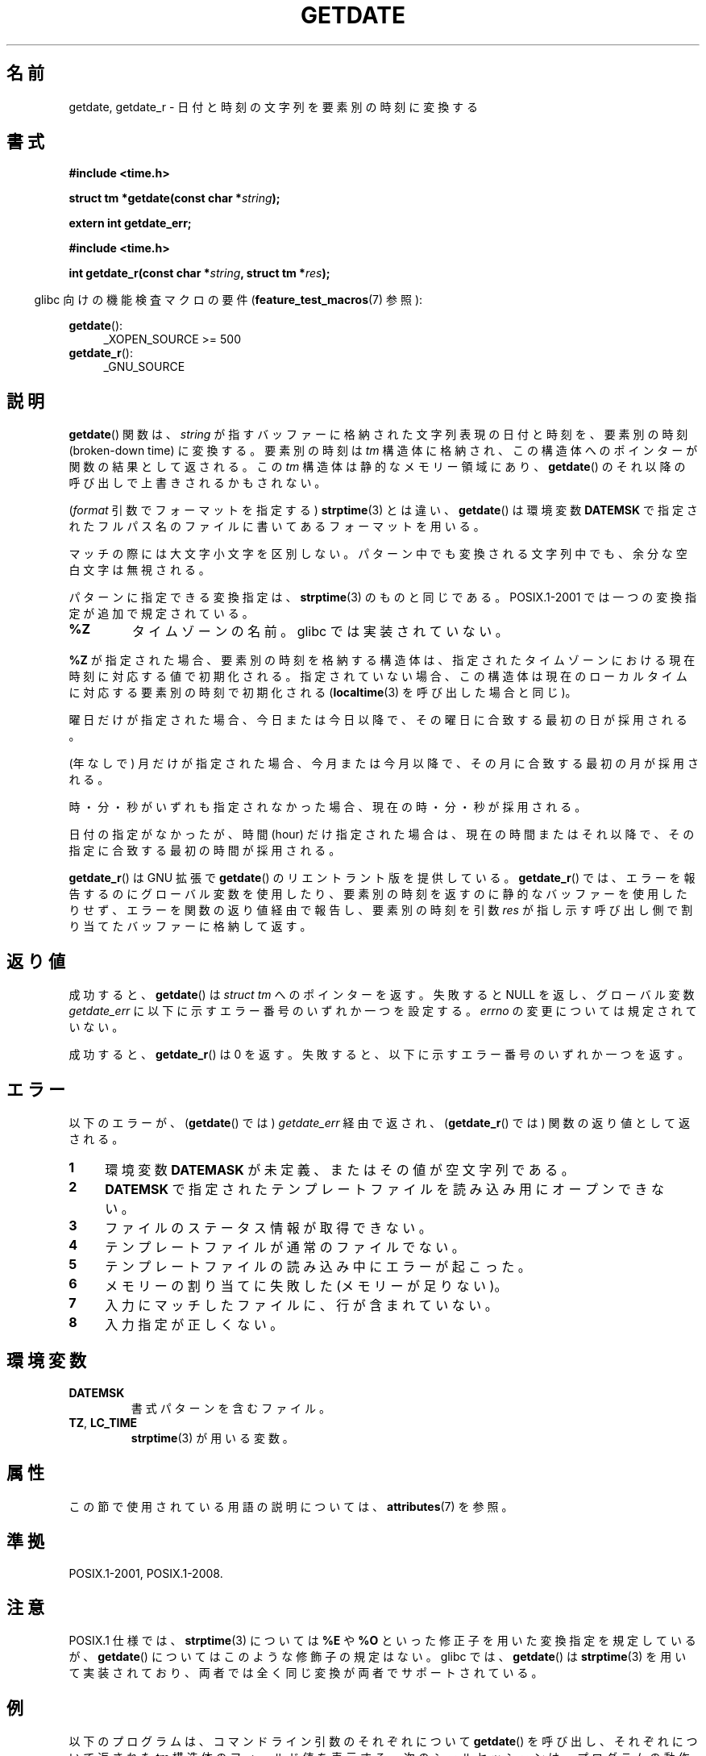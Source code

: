 .\" Copyright 2001 walter harms (walter.harms@informatik.uni-oldenburg.de)
.\" and Copyright 2008, Linux Foundation, written by Michael Kerrisk
.\"     <mtk.manpages@gmail.com>
.\"
.\" %%%LICENSE_START(VERBATIM)
.\" Permission is granted to make and distribute verbatim copies of this
.\" manual provided the copyright notice and this permission notice are
.\" preserved on all copies.
.\"
.\" Permission is granted to copy and distribute modified versions of this
.\" manual under the conditions for verbatim copying, provided that the
.\" entire resulting derived work is distributed under the terms of a
.\" permission notice identical to this one.
.\"
.\" Since the Linux kernel and libraries are constantly changing, this
.\" manual page may be incorrect or out-of-date.  The author(s) assume no
.\" responsibility for errors or omissions, or for damages resulting from
.\" the use of the information contained herein.  The author(s) may not
.\" have taken the same level of care in the production of this manual,
.\" which is licensed free of charge, as they might when working
.\" professionally.
.\"
.\" Formatted or processed versions of this manual, if unaccompanied by
.\" the source, must acknowledge the copyright and authors of this work.
.\" %%%LICENSE_END
.\"
.\" Modified, 2001-12-26, aeb
.\" 2008-09-07, mtk, Various rewrites; added an example program.
.\"
.\"*******************************************************************
.\"
.\" This file was generated with po4a. Translate the source file.
.\"
.\"*******************************************************************
.\"
.\" Japanese Version Copyright (c) 2002 NAKANO Takeo
.\" and Copyright (c) 2008, Akihiro MOTOKI all rights reserved.
.\"
.TH GETDATE 3 " 2020\-11\-01" "" "Linux Programmer's Manual"
.SH 名前
getdate, getdate_r \- 日付と時刻の文字列を要素別の時刻に変換する
.SH 書式
\fB#include <time.h>\fP
.PP
\fBstruct tm *getdate(const char *\fP\fIstring\fP\fB);\fP
.PP
\fBextern int getdate_err;\fP
.PP
\fB#include <time.h>\fP
.PP
\fBint getdate_r(const char *\fP\fIstring\fP\fB, struct tm *\fP\fIres\fP\fB);\fP
.PP
.RS -4
glibc 向けの機能検査マクロの要件 (\fBfeature_test_macros\fP(7)  参照):
.RE
.PP
\fBgetdate\fP():
.ad l
.RS 4
.\"    || _XOPEN_SOURCE\ &&\ _XOPEN_SOURCE_EXTENDED
 _XOPEN_SOURCE\ >=\ 500
.RE
.br
\fBgetdate_r\fP():
.ad l
.RS 4
_GNU_SOURCE
.RE
.ad
.SH 説明
\fBgetdate\fP()  関数は、 \fIstring\fP が指すバッファーに格納された文字列表現の日付と時刻を、 要素別の時刻 (broken\-down
time) に変換する。 要素別の時刻は \fItm\fP 構造体に格納され、この構造体へのポインターが関数の結果として返される。 この \fItm\fP
構造体は静的なメモリー領域にあり、 \fBgetdate\fP()  のそれ以降の呼び出しで上書きされるかもされない。
.PP
(\fIformat\fP 引数でフォーマットを指定する)  \fBstrptime\fP(3)  とは違い、 \fBgetdate\fP()  は環境変数
\fBDATEMSK\fP で指定されたフルパス名のファイルに書いてあるフォーマットを用いる。
.PP
マッチの際には大文字小文字を区別しない。 パターン中でも変換される文字列中でも、余分な空白文字は無視される。
.PP
パターンに指定できる変換指定は、 \fBstrptime\fP(3)  のものと同じである。 POSIX.1\-2001
では一つの変換指定が追加で規定されている。
.TP 
\fB%Z\fP
.\" FIXME Is it (still) true that %Z is not supported in glibc?
.\" Looking at the glibc 2.21 source code, where the implementation uses
.\" strptime(), suggests that it might be supported.
タイムゾーンの名前。 glibc では実装されていない。
.PP
\fB%Z\fP が指定された場合、要素別の時刻を格納する構造体は、 指定されたタイムゾーンにおける現在時刻に対応する値で初期化される。
指定されていない場合、この構造体は現在のローカルタイムに対応する 要素別の時刻で初期化される (\fBlocaltime\fP(3)
を呼び出した場合と同じ)。
.PP
曜日だけが指定された場合、 今日または今日以降で、 その曜日に合致する最初の日が採用される。
.PP
(年なしで) 月だけが指定された場合、 今月または今月以降で、 その月に合致する最初の月が採用される。
.PP
時・分・秒がいずれも指定されなかった場合、 現在の時・分・秒が採用される。
.PP
日付の指定がなかったが、時間 (hour) だけ指定された場合は、 現在の時間またはそれ以降で、その指定に合致する最初の時間が採用される。
.PP
\fBgetdate_r\fP()  は GNU 拡張で \fBgetdate\fP()  のリエントラント版を提供している。 \fBgetdate_r\fP()
では、エラーを報告するのにグローバル変数を使用したり、 要素別の時刻を返すのに静的なバッファーを使用したりせず、
エラーを関数の返り値経由で報告し、要素別の時刻を 引数 \fIres\fP が指し示す呼び出し側で割り当てたバッファーに格納して返す。
.SH 返り値
成功すると、 \fBgetdate\fP()  は \fIstruct tm\fP へのポインターを返す。 失敗すると NULL を返し、グローバル変数
\fIgetdate_err\fP に以下に示すエラー番号のいずれか一つを設定する。 \fIerrno\fP の変更については規定されていない。
.PP
成功すると、 \fBgetdate_r\fP()  は 0 を返す。 失敗すると、以下に示すエラー番号のいずれか一つを返す。
.SH エラー
以下のエラーが、 (\fBgetdate\fP()  では)  \fIgetdate_err\fP 経由で返され、 (\fBgetdate_r\fP()  では)
関数の返り値として返される。
.TP  4n
\fB1\fP
環境変数 \fBDATEMASK\fP が未定義、またはその値が空文字列である。
.TP 
\fB2\fP
\fBDATEMSK\fP で指定されたテンプレートファイルを読み込み用にオープンできない。
.TP 
\fB3\fP
.\" stat()
ファイルのステータス情報が取得できない。
.TP 
\fB4\fP
テンプレートファイルが通常のファイルでない。
.TP 
\fB5\fP
テンプレートファイルの読み込み中にエラーが起こった。
.TP 
\fB6\fP
.\" Error 6 doesn't seem to occur in glibc
メモリーの割り当てに失敗した (メモリーが足りない)。
.TP 
\fB7\fP
入力にマッチしたファイルに、行が含まれていない。
.TP 
\fB8\fP
入力指定が正しくない。
.SH 環境変数
.TP 
\fBDATEMSK\fP
書式パターンを含むファイル。
.TP 
\fBTZ\fP, \fBLC_TIME\fP
\fBstrptime\fP(3)  が用いる変数。
.SH 属性
この節で使用されている用語の説明については、 \fBattributes\fP(7) を参照。
.TS
allbox;
lb lb lb
l l l.
インターフェース	属性	値
T{
\fBgetdate\fP()
T}	Thread safety	MT\-Unsafe race:getdate env locale
T{
\fBgetdate_r\fP()
T}	Thread safety	MT\-Safe env locale
.TE
.SH 準拠
 POSIX.1\-2001, POSIX.1\-2008.
.SH 注意
POSIX.1 仕様では、 \fBstrptime\fP(3)  については \fB%E\fP や \fB%O\fP といった修正子を用いた変換指定を規定しているが、
\fBgetdate\fP()  についてはこのような修飾子の規定はない。 glibc では、 \fBgetdate\fP()  は \fBstrptime\fP(3)
を用いて実装されており、 両者では全く同じ変換が両者でサポートされている。
.SH 例
以下のプログラムは、コマンドライン引数のそれぞれについて \fBgetdate\fP()  を呼び出し、それぞれについて返された \fItm\fP
構造体のフィールド値を表示する。 次のシェルセッションは、プログラムの動作例である。
.PP
.in +4n
.EX
$\fB TFILE=$PWD/tfile\fP
$\fB echo \(aq%A\(aq > $TFILE \fP      # Full name of the day of the week
$\fB echo \(aq%T\(aq >> $TFILE\fP      # ISO date (YYYY\-MM\-DD)
$\fB echo \(aq%F\(aq >> $TFILE\fP      # Time (HH:MM:SS)
$\fB date\fP
$\fB export DATEMSK=$TFILE\fP
$\fB ./a.out Tuesday \(aq2009\-12\-28\(aq \(aq12:22:33\(aq\fP
Sun Sep  7 06:03:36 CEST 2008
Call 1 ("Tuesday") succeeded:
    tm_sec   = 36
    tm_min   = 3
    tm_hour  = 6
    tm_mday  = 9
    tm_mon   = 8
    tm_year  = 108
    tm_wday  = 2
    tm_yday  = 252
    tm_isdst = 1
Call 2 ("2009\-12\-28") succeeded:
    tm_sec   = 36
    tm_min   = 3
    tm_hour  = 6
    tm_mday  = 28
    tm_mon   = 11
    tm_year  = 109
    tm_wday  = 1
    tm_yday  = 361
    tm_isdst = 0
Call 3 ("12:22:33") succeeded:
    tm_sec   = 33
    tm_min   = 22
    tm_hour  = 12
    tm_mday  = 7
    tm_mon   = 8
    tm_year  = 108
    tm_wday  = 0
    tm_yday  = 250
    tm_isdst = 1
.EE
.in
.SS プログラムのソース
\&
.EX
#define _GNU_SOURCE
#include <time.h>
#include <stdio.h>
#include <stdlib.h>

 int
main(int argc, char *argv[])
{
    struct tm *tmp;

     for (int j = 1; j < argc; j++) {
        tmp = getdate(argv[j]);

        if (tmp == NULL) {
            printf("Call %d failed; getdate_err = %d\en",
                   j, getdate_err);
            continue;
        }

        printf("Call %d (\e"%s\e") succeeded:\en", j, argv[j]);
        printf("    tm_sec   = %d\en", tmp\->tm_sec);
        printf("    tm_min   = %d\en", tmp\->tm_min);
        printf("    tm_hour  = %d\en", tmp\->tm_hour);
        printf("    tm_mday  = %d\en", tmp\->tm_mday);
        printf("    tm_mon   = %d\en", tmp\->tm_mon);
        printf("    tm_year  = %d\en", tmp\->tm_year);
        printf("    tm_wday  = %d\en", tmp\->tm_wday);
        printf("    tm_yday  = %d\en", tmp\->tm_yday);
        printf("    tm_isdst = %d\en", tmp\->tm_isdst);
    }

    exit(EXIT_SUCCESS);
}
.EE
.SH 関連項目
\fBtime\fP(2), \fBlocaltime\fP(3), \fBsetlocale\fP(3), \fBstrftime\fP(3), \fBstrptime\fP(3)
.SH この文書について
この man ページは Linux \fIman\-pages\fP プロジェクトのリリース 5.10 の一部である。プロジェクトの説明とバグ報告に関する情報は
\%https://www.kernel.org/doc/man\-pages/ に書かれている。
